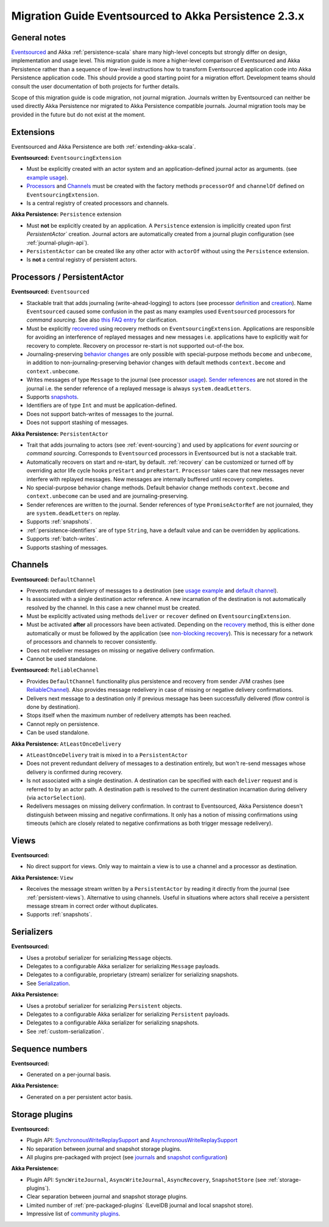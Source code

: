 .. _migration-eventsourced-2.3:

######################################################
Migration Guide Eventsourced to Akka Persistence 2.3.x
######################################################

General notes
=============

`Eventsourced`_ and Akka :ref:`persistence-scala` share many high-level concepts but strongly differ on design,
implementation and usage level. This migration guide is more a higher-level comparison of Eventsourced and Akka
Persistence rather than a sequence of low-level instructions how to transform Eventsourced application code into
Akka Persistence application code. This should provide a good starting point for a migration effort. Development
teams should consult the user documentation of both projects for further details.

.. _Eventsourced: https://github.com/eligosource/eventsourced

Scope of this migration guide is code migration, not journal migration. Journals written by Eventsourced can neither
be used directly Akka Persistence nor migrated to Akka Persistence compatible journals. Journal migration tools may
be provided in the future but do not exist at the moment.

Extensions
==========

Eventsourced and Akka Persistence are both :ref:`extending-akka-scala`.

**Eventsourced:** ``EventsourcingExtension``

- Must be explicitly created with an actor system and an application-defined journal actor as arguments.
  (see `example usage <https://github.com/eligosource/eventsourced#step-1-eventsourcingextension-initialization>`_).
- `Processors <https://github.com/eligosource/eventsourced#processor>`_ and
  `Channels <https://github.com/eligosource/eventsourced#channel>`_
  must be created with the factory methods ``processorOf`` and ``channelOf`` defined on ``EventsourcingExtension``.
- Is a central registry of created processors and channels.

**Akka Persistence:** ``Persistence`` extension

- Must **not** be explicitly created by an application. A ``Persistence`` extension is implicitly created upon first
  `PersistentActor`` creation. Journal actors are automatically created from a journal plugin configuration (see
  :ref:`journal-plugin-api`).
- ``PersistentActor``  can be created like any other actor with ``actorOf`` without using the
  ``Persistence`` extension.
- Is **not** a central registry of persistent actors.

Processors / PersistentActor
============================

**Eventsourced:** ``Eventsourced``

- Stackable trait that adds journaling (write-ahead-logging) to actors (see processor
  `definition <https://github.com/eligosource/eventsourced#step-2-event-sourced-actor-definition>`_ and
  `creation <https://github.com/eligosource/eventsourced#step-3-event-sourced-actor-creation-and-recovery>`_).
  Name ``Eventsourced`` caused some confusion in the past as many examples used ``Eventsourced`` processors
  for *command sourcing*. See also
  `this FAQ entry <https://github.com/eligosource/eventsourced/wiki/FAQ#wiki-event-sourcing-comparison>`_ for
  clarification.
- Must be explicitly `recovered <https://github.com/eligosource/eventsourced#recovery>`_ using recovery methods
  on  ``EventsourcingExtension``. Applications are responsible for avoiding an interference of replayed messages
  and new messages i.e. applications have to explicitly wait for recovery to complete. Recovery on processor
  re-start is not supported out-of-the box.
- Journaling-preserving `behavior changes <https://github.com/eligosource/eventsourced#behavior-changes>`_ are
  only possible with special-purpose methods ``become`` and ``unbecome``, in addition to non-journaling-preserving
  behavior changes with default methods ``context.become`` and ``context.unbecome``.
- Writes messages of type ``Message`` to the journal (see processor
  `usage <https://github.com/eligosource/eventsourced#step-4-event-sourced-actor-usage>`_).
  `Sender references <https://github.com/eligosource/eventsourced#sender-references>`_
  are not stored in the journal i.e. the sender reference of a replayed message is always ``system.deadLetters``.
- Supports `snapshots <https://github.com/eligosource/eventsourced#snapshots>`_.
- Identifiers are of type ``Int`` and must be application-defined.
- Does not support batch-writes of messages to the journal.
- Does not support stashing of messages.

**Akka Persistence:** ``PersistentActor``

- Trait that adds journaling to actors (see :ref:`event-sourcing`) and used by applications for
  *event sourcing* or *command sourcing*. Corresponds to ``Eventsourced`` processors in Eventsourced but is not a stackable trait.
- Automatically recovers on start and re-start, by default. :ref:`recovery` can be customized or turned off by
  overriding actor life cycle hooks ``preStart`` and ``preRestart``. ``Processor`` takes care that new messages
  never interfere with replayed messages. New messages are internally buffered until recovery completes.
- No special-purpose behavior change methods. Default behavior change methods ``context.become`` and
  ``context.unbecome`` can be used and are journaling-preserving.
- Sender references are written to the journal. Sender references of type ``PromiseActorRef`` are
  not journaled, they are ``system.deadLetters`` on replay.
- Supports :ref:`snapshots`.
- :ref:`persistence-identifiers` are of type ``String``, have a default value and can be overridden by applications.
- Supports :ref:`batch-writes`.
- Supports stashing of messages.

Channels
========

**Eventsourced:** ``DefaultChannel``

- Prevents redundant delivery of messages to a destination (see
  `usage example <https://github.com/eligosource/eventsourced#step-5-channel-usage>`_ and
  `default channel <https://github.com/eligosource/eventsourced#defaultchannel>`_).
- Is associated with a single destination actor reference. A new incarnation of the destination is not automatically
  resolved by the channel. In this case a new channel must be created.
- Must be explicitly activated using methods ``deliver`` or ``recover`` defined on ``EventsourcingExtension``.
- Must be activated **after** all processors have been activated. Depending on the
  `recovery <https://github.com/eligosource/eventsourced#recovery>`_ method, this is either done automatically or must
  be followed by the application (see `non-blocking recovery <https://github.com/eligosource/eventsourced#non-blocking-recovery>`_).
  This is necessary for a network of processors and channels to recover consistently.
- Does not redeliver messages on missing or negative delivery confirmation.
- Cannot be used standalone.

**Eventsourced:** ``ReliableChannel``

- Provides ``DefaultChannel`` functionality plus persistence and recovery from sender JVM crashes (see `ReliableChannel
  <https://github.com/eligosource/eventsourced#reliablechannel>`_). Also provides message redelivery in case of missing
  or negative delivery confirmations.
- Delivers next message to a destination only if previous message has been successfully delivered (flow control is
  done by destination).
- Stops itself when the maximum number of redelivery attempts has been reached.
- Cannot reply on persistence.
- Can be used standalone.

**Akka Persistence:** ``AtLeastOnceDelivery``

- ``AtLeastOnceDelivery`` trait is mixed in to a ``PersistentActor``
- Does not prevent redundant delivery of messages to a destination entirely, but won't re-send messages whose delivery
  is confirmed during recovery.
- Is not associated with a single destination. A destination can be specified with each ``deliver`` request and is
  referred to by an actor path. A destination path is resolved to the current destination incarnation during delivery
  (via ``actorSelection``).
- Redelivers messages on missing delivery confirmation. In contrast to Eventsourced, Akka
  Persistence doesn't distinguish between missing and negative confirmations. It only has a notion of missing
  confirmations using timeouts (which are closely related to negative confirmations as both trigger message
  redelivery).

Views
=====

**Eventsourced:**

- No direct support for views. Only way to maintain a view is to use a channel and a processor as destination.

**Akka Persistence:** ``View``

- Receives the message stream written by a ``PersistentActor`` by reading it directly from the
  journal (see :ref:`persistent-views`). Alternative to using channels. Useful in situations where actors shall receive a
  persistent message stream in correct order without duplicates.
- Supports :ref:`snapshots`.

Serializers
===========

**Eventsourced:**

- Uses a protobuf serializer for serializing ``Message`` objects.
- Delegates to a configurable Akka serializer for serializing ``Message`` payloads.
- Delegates to a configurable, proprietary (stream) serializer for serializing snapshots.
- See `Serialization <https://github.com/eligosource/eventsourced#serialization>`_.

**Akka Persistence:**

- Uses a protobuf serializer for serializing ``Persistent`` objects.
- Delegates to a configurable Akka serializer for serializing ``Persistent`` payloads.
- Delegates to a configurable Akka serializer for serializing snapshots.
- See :ref:`custom-serialization`.

Sequence numbers
================

**Eventsourced:**

- Generated on a per-journal basis.

**Akka Persistence:**

- Generated on a per persistent actor basis.

Storage plugins
===============

**Eventsourced:**

- Plugin API:
  `SynchronousWriteReplaySupport <http://eligosource.github.io/eventsourced/api/snapshot/#org.eligosource.eventsourced.journal.common.support.SynchronousWriteReplaySupport>`_ and
  `AsynchronousWriteReplaySupport <http://eligosource.github.io/eventsourced/api/snapshot/#org.eligosource.eventsourced.journal.common.support.AsynchronousWriteReplaySupport>`_
- No separation between journal and snapshot storage plugins.
- All plugins pre-packaged with project (see `journals <https://github.com/eligosource/eventsourced#journals>`_ and
  `snapshot configuration <https://github.com/eligosource/eventsourced#configuration>`_)

**Akka Persistence:**

- Plugin API: ``SyncWriteJournal``, ``AsyncWriteJournal``, ``AsyncRecovery``, ``SnapshotStore``
  (see :ref:`storage-plugins`).
- Clear separation between journal and snapshot storage plugins.
- Limited number of :ref:`pre-packaged-plugins` (LevelDB journal and local snapshot store).
- Impressive list of `community plugins <http://akka.io/community/>`_.
